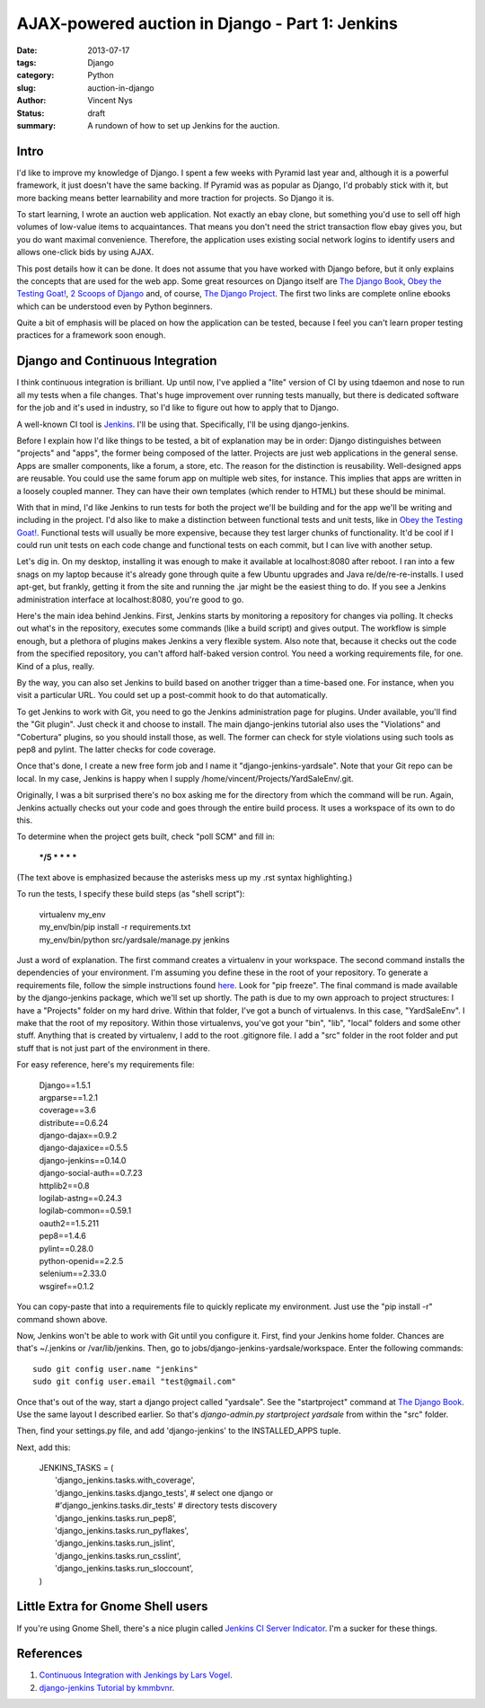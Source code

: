 AJAX-powered auction in Django - Part 1: Jenkins
################################################

:date: 2013-07-17
:tags: Django
:category: Python
:slug: auction-in-django
:author: Vincent Nys
:status: draft
:summary: A rundown of how to set up Jenkins for the auction.

Intro
-----

I'd like to improve my knowledge of Django.
I spent a few weeks with Pyramid last year and, although it is a powerful
framework, it just doesn't have the same backing. If Pyramid was as popular
as Django, I'd probably stick with it, but more backing means better
learnability and more traction for projects. So Django it is.

To start learning, I wrote an auction web application.
Not exactly an ebay clone, but something you'd use to sell off high volumes
of low-value items to acquaintances.
That means you don't need the strict transaction flow ebay gives you, but you
do want maximal convenience.
Therefore, the application uses existing social network logins to identify
users and allows one-click bids by using AJAX.

This post details how it can be done.
It does not assume that you have worked with Django before, but it only
explains the concepts that are used for the web app.
Some great resources on Django itself are
`The Django Book <http://www.djangobook.com/en/2.0/index.html>`_,
`Obey the Testing Goat! <http://www.obeythetestinggoat.com/>`_,
`2 Scoops of Django <https://django.2scoops.org/>`_ and, of course,
`The Django Project <https://www.djangoproject.com/>`_.
The first two links are complete online ebooks which can be understood
even by Python beginners.

Quite a bit of emphasis will be placed on how the application can be tested,
because I feel you can't learn proper testing practices for a framework soon
enough.

Django and Continuous Integration
---------------------------------

I think continuous integration is brilliant.
Up until now, I've applied a "lite" version of CI by using tdaemon and nose
to run all my tests when a file changes.
That's huge improvement over running tests manually, but there is dedicated
software for the job and it's used in industry, so I'd like to figure out
how to apply that to Django.

A well-known CI tool is `Jenkins <http://jenkins-ci.org/>`_.
I'll be using that.
Specifically, I'll be using django-jenkins.

Before I explain how I'd like things to be tested, a bit of explanation may be
in order: Django distinguishes between "projects" and "apps", the former being
composed of the latter. Projects are just web applications in the general
sense. Apps are smaller components, like a forum, a store, etc.
The reason for the distinction is reusability.
Well-designed apps are reusable.
You could use the same forum app on multiple web sites, for instance.
This implies that apps are written in a loosely coupled manner.
They can have their own templates (which render to HTML) but these should
be minimal.

With that in mind, I'd like Jenkins to run tests for both the project we'll
be building and for the app we'll be writing and including in the project.
I'd also like to make a distinction between functional tests and unit tests,
like in `Obey the Testing Goat! <http://www.obeythetestinggoat.com/>`_.
Functional tests will usually be more expensive, because they test larger
chunks of functionality.
It'd be cool if I could run unit tests on each code change and functional
tests on each commit, but I can live with another setup.

Let's dig in.
On my desktop, installing it was enough to make it available at
localhost:8080 after reboot.
I ran into a few snags on my laptop because it's already gone through quite
a few Ubuntu upgrades and Java re/de/re-re-installs.
I used apt-get, but frankly, getting it from the site and running the .jar
might be the easiest thing to do.
If you see a Jenkins administration interface at localhost:8080, you're good
to go.

Here's the main idea behind Jenkins.
First, Jenkins starts by monitoring a repository for changes via polling.
It checks out what's in the repository, executes some commands
(like a build script) and gives output.
The workflow is simple enough, but a plethora of plugins makes Jenkins a
very flexible system.
Also note that, because it checks out the code from the specified repository,
you can't afford half-baked version control. You need a working
requirements file, for one. Kind of a plus, really.

By the way, you can also set Jenkins to build based on another trigger than a
time-based one.
For instance, when you visit a particular URL. 
You could set up a post-commit hook to do that automatically.

To get Jenkins to work with Git, you need to go the Jenkins administration
page for plugins.
Under available, you'll find the "Git plugin".
Just check it and choose to install.
The main django-jenkins tutorial also uses the "Violations" and "Cobertura"
plugins, so you should install those, as well.
The former can check for style violations using such tools as pep8 and pylint.
The latter checks for code coverage.

Once that's done, I create a new free form job and I name it
"django-jenkins-yardsale".
Note that your Git repo can be local.
In my case, Jenkins is happy when I supply
/home/vincent/Projects/YardSaleEnv/.git.

Originally, I was a bit surprised there's no box asking me for the directory
from which the command will be run.
Again, Jenkins actually checks out your code and goes through the entire build
process.
It uses a workspace of its own to do this.

.. todo::

   Cobertura and violations

To determine when the project gets built, check "poll SCM" and fill in:

   ***/5 * * * ***

(The text above is emphasized because the asterisks mess up my .rst syntax
highlighting.)

To run the tests, I specify these
build steps (as "shell script"):

   | virtualenv my_env
   | my_env/bin/pip install -r requirements.txt
   | my_env/bin/python src/yardsale/manage.py jenkins

Just a word of explanation.
The first command creates a virtualenv in your workspace.
The second command installs the dependencies of your environment.
I'm assuming you define these in the root of your repository.
To generate a requirements file, follow the simple instructions found
`here <http://www.pip-installer.org/en/latest/requirements.html>`_.
Look for "pip freeze".
The final command is made available by the django-jenkins package,
which we'll set up shortly.
The path is due to my own approach to project structures:
I have a "Projects" folder on my hard drive.
Within that folder, I've got a bunch of virtualenvs.
In this case, "YardSaleEnv".
I make that the root of my repository.
Within those virtualenvs, you've got your "bin", "lib", "local"
folders and some other stuff.
Anything that is created by virtualenv, I add to the root .gitignore file.
I add a "src" folder in the root folder and put stuff that is not just part of
the environment in there.

For easy reference, here's my requirements file:

   | Django==1.5.1
   | argparse==1.2.1
   | coverage==3.6
   | distribute==0.6.24
   | django-dajax==0.9.2
   | django-dajaxice==0.5.5
   | django-jenkins==0.14.0
   | django-social-auth==0.7.23
   | httplib2==0.8
   | logilab-astng==0.24.3
   | logilab-common==0.59.1
   | oauth2==1.5.211
   | pep8==1.4.6
   | pylint==0.28.0
   | python-openid==2.2.5
   | selenium==2.33.0
   | wsgiref==0.1.2

You can copy-paste that into a requirements file to quickly replicate my
environment. Just use the "pip install -r" command shown above.

Now, Jenkins won't be able to work with Git until you configure it.
First, find your Jenkins home folder.
Chances are that's ~/.jenkins or /var/lib/jenkins.
Then, go to jobs/django-jenkins-yardsale/workspace.
Enter the following commands::

   sudo git config user.name "jenkins"
   sudo git config user.email "test@gmail.com" 

Once that's out of the way, start a django project called "yardsale".
See the "startproject" command at
`The Django Book <http://www.djangobook.com/en/2.0/chapter02.html>`_.
Use the same layout I described earlier.
So that's `django-admin.py startproject yardsale` from within the "src"
folder.

.. todo::

   Make sure all tasks are necessary

Then, find your settings.py file, and add 'django-jenkins' to the
INSTALLED_APPS tuple.

Next, add this:

   | JENKINS_TASKS = (
   |     'django_jenkins.tasks.with_coverage',
   |     'django_jenkins.tasks.django_tests',   # select one django or
   |     #'django_jenkins.tasks.dir_tests'      # directory tests discovery
   |     'django_jenkins.tasks.run_pep8',
   |     'django_jenkins.tasks.run_pyflakes',
   |     'django_jenkins.tasks.run_jslint',
   |     'django_jenkins.tasks.run_csslint',    
   |     'django_jenkins.tasks.run_sloccount',    
   | )

Little Extra for Gnome Shell users
----------------------------------

If you're using Gnome Shell, there's a nice plugin called
`Jenkins CI Server Indicator <https://extensions.gnome.org/extension/399/jenkins-ci-server-indicator/>`_.
I'm a sucker for these things.

References
----------

#. `Continuous Integration with Jenkings by Lars Vogel <http://www.vogella.com/articles/Jenkins/article.html>`_.
#. `django-jenkins Tutorial by kmmbvnr <https://sites.google.com/site/kmmbvnr/home/django-jenkins-tutorial>`_.
